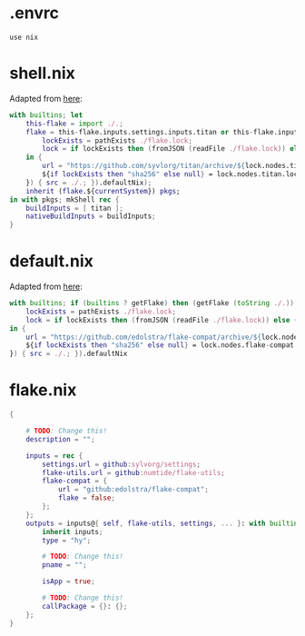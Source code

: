 * .envrc

#+begin_src shell :tangle (meq/tangle-path)
use nix
#+end_src

* shell.nix

Adapted from [[https://github.com/edolstra/flake-compat#usage][here]]:

#+begin_src nix :tangle (meq/tangle-path)
with builtins; let
    this-flake = import ./.;
    flake = this-flake.inputs.settings.inputs.titan or this-flake.inputs.titan or (if (builtins ? getFlake) then (getFlake github:syvlorg/titan) else (import fetchTarball (let
        lockExists = pathExists ./flake.lock;
        lock = if lockExists then (fromJSON (readFile ./flake.lock)) else { nodes.titan.locked.rev = "main"; };
    in {
        url = "https://github.com/syvlorg/titan/archive/${lock.nodes.titan.locked.rev}.tar.gz";
        ${if lockExists then "sha256" else null} = lock.nodes.titan.locked.narHash;
    }) { src = ./.; }).defaultNix);
    inherit (flake.${currentSystem}) pkgs;
in with pkgs; mkShell rec {
    buildInputs = [ titan ];
    nativeBuildInputs = buildInputs;
}
#+end_src

* default.nix

Adapted from [[https://github.com/edolstra/flake-compat#usage][here]]:

#+begin_src nix :tangle (meq/tangle-path)
with builtins; if (builtins ? getFlake) then (getFlake (toString ./.)) else (import fetchTarball (let
    lockExists = pathExists ./flake.lock;
    lock = if lockExists then (fromJSON (readFile ./flake.lock)) else { nodes.flake-compat.locked.rev = "master"; };
in {
    url = "https://github.com/edolstra/flake-compat/archive/${lock.nodes.flake-compat.locked.rev}.tar.gz";
    ${if lockExists then "sha256" else null} = lock.nodes.flake-compat.locked.narHash;
}) { src = ./.; }).defaultNix
#+end_src

* flake.nix

#+begin_src nix :tangle (meq/tangle-path)
{

    # TODO: Change this!
    description = "";

    inputs = rec {
        settings.url = github:sylvorg/settings;
        flake-utils.url = github:numtide/flake-utils;
        flake-compat = {
            url = "github:edolstra/flake-compat";
            flake = false;
        };
    };
    outputs = inputs@{ self, flake-utils, settings, ... }: with builtins; with settings.lib; with flake-utils.lib; settings.mkOutputs {
        inherit inputs;
        type = "hy";

        # TODO: Change this!
        pname = "";
        
        isApp = true;

        # TODO: Change this!
        callPackage = {}: {};
    };
}
#+end_src
